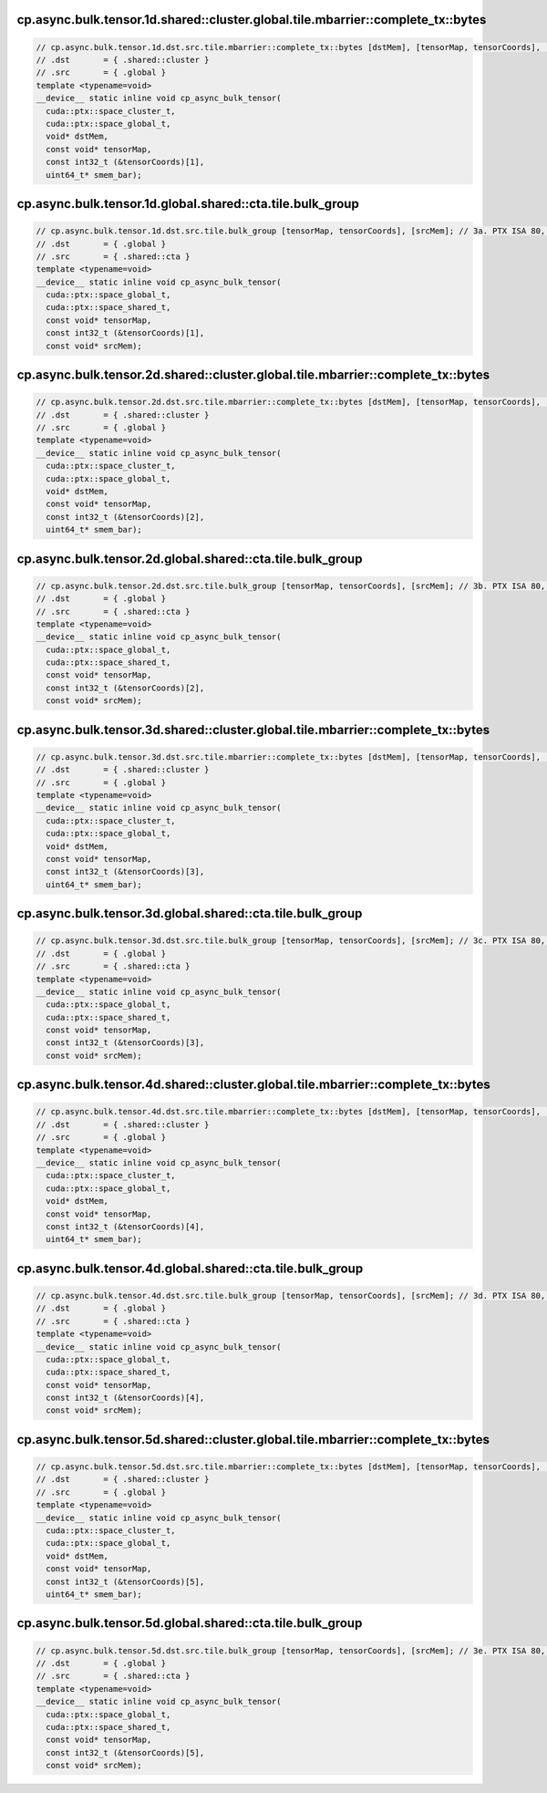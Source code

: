 cp.async.bulk.tensor.1d.shared::cluster.global.tile.mbarrier::complete_tx::bytes
^^^^^^^^^^^^^^^^^^^^^^^^^^^^^^^^^^^^^^^^^^^^^^^^^^^^^^^^^^^^^^^^^^^^^^^^^^^^^^^^
.. code:: cuda

   // cp.async.bulk.tensor.1d.dst.src.tile.mbarrier::complete_tx::bytes [dstMem], [tensorMap, tensorCoords], [smem_bar];// 1a. PTX ISA 80, SM_90
   // .dst       = { .shared::cluster }
   // .src       = { .global }
   template <typename=void>
   __device__ static inline void cp_async_bulk_tensor(
     cuda::ptx::space_cluster_t,
     cuda::ptx::space_global_t,
     void* dstMem,
     const void* tensorMap,
     const int32_t (&tensorCoords)[1],
     uint64_t* smem_bar);

cp.async.bulk.tensor.1d.global.shared::cta.tile.bulk_group
^^^^^^^^^^^^^^^^^^^^^^^^^^^^^^^^^^^^^^^^^^^^^^^^^^^^^^^^^^
.. code:: cuda

   // cp.async.bulk.tensor.1d.dst.src.tile.bulk_group [tensorMap, tensorCoords], [srcMem]; // 3a. PTX ISA 80, SM_90
   // .dst       = { .global }
   // .src       = { .shared::cta }
   template <typename=void>
   __device__ static inline void cp_async_bulk_tensor(
     cuda::ptx::space_global_t,
     cuda::ptx::space_shared_t,
     const void* tensorMap,
     const int32_t (&tensorCoords)[1],
     const void* srcMem);

cp.async.bulk.tensor.2d.shared::cluster.global.tile.mbarrier::complete_tx::bytes
^^^^^^^^^^^^^^^^^^^^^^^^^^^^^^^^^^^^^^^^^^^^^^^^^^^^^^^^^^^^^^^^^^^^^^^^^^^^^^^^
.. code:: cuda

   // cp.async.bulk.tensor.2d.dst.src.tile.mbarrier::complete_tx::bytes [dstMem], [tensorMap, tensorCoords], [smem_bar];// 1b. PTX ISA 80, SM_90
   // .dst       = { .shared::cluster }
   // .src       = { .global }
   template <typename=void>
   __device__ static inline void cp_async_bulk_tensor(
     cuda::ptx::space_cluster_t,
     cuda::ptx::space_global_t,
     void* dstMem,
     const void* tensorMap,
     const int32_t (&tensorCoords)[2],
     uint64_t* smem_bar);

cp.async.bulk.tensor.2d.global.shared::cta.tile.bulk_group
^^^^^^^^^^^^^^^^^^^^^^^^^^^^^^^^^^^^^^^^^^^^^^^^^^^^^^^^^^
.. code:: cuda

   // cp.async.bulk.tensor.2d.dst.src.tile.bulk_group [tensorMap, tensorCoords], [srcMem]; // 3b. PTX ISA 80, SM_90
   // .dst       = { .global }
   // .src       = { .shared::cta }
   template <typename=void>
   __device__ static inline void cp_async_bulk_tensor(
     cuda::ptx::space_global_t,
     cuda::ptx::space_shared_t,
     const void* tensorMap,
     const int32_t (&tensorCoords)[2],
     const void* srcMem);

cp.async.bulk.tensor.3d.shared::cluster.global.tile.mbarrier::complete_tx::bytes
^^^^^^^^^^^^^^^^^^^^^^^^^^^^^^^^^^^^^^^^^^^^^^^^^^^^^^^^^^^^^^^^^^^^^^^^^^^^^^^^
.. code:: cuda

   // cp.async.bulk.tensor.3d.dst.src.tile.mbarrier::complete_tx::bytes [dstMem], [tensorMap, tensorCoords], [smem_bar];// 1c. PTX ISA 80, SM_90
   // .dst       = { .shared::cluster }
   // .src       = { .global }
   template <typename=void>
   __device__ static inline void cp_async_bulk_tensor(
     cuda::ptx::space_cluster_t,
     cuda::ptx::space_global_t,
     void* dstMem,
     const void* tensorMap,
     const int32_t (&tensorCoords)[3],
     uint64_t* smem_bar);

cp.async.bulk.tensor.3d.global.shared::cta.tile.bulk_group
^^^^^^^^^^^^^^^^^^^^^^^^^^^^^^^^^^^^^^^^^^^^^^^^^^^^^^^^^^
.. code:: cuda

   // cp.async.bulk.tensor.3d.dst.src.tile.bulk_group [tensorMap, tensorCoords], [srcMem]; // 3c. PTX ISA 80, SM_90
   // .dst       = { .global }
   // .src       = { .shared::cta }
   template <typename=void>
   __device__ static inline void cp_async_bulk_tensor(
     cuda::ptx::space_global_t,
     cuda::ptx::space_shared_t,
     const void* tensorMap,
     const int32_t (&tensorCoords)[3],
     const void* srcMem);

cp.async.bulk.tensor.4d.shared::cluster.global.tile.mbarrier::complete_tx::bytes
^^^^^^^^^^^^^^^^^^^^^^^^^^^^^^^^^^^^^^^^^^^^^^^^^^^^^^^^^^^^^^^^^^^^^^^^^^^^^^^^
.. code:: cuda

   // cp.async.bulk.tensor.4d.dst.src.tile.mbarrier::complete_tx::bytes [dstMem], [tensorMap, tensorCoords], [smem_bar];// 1d. PTX ISA 80, SM_90
   // .dst       = { .shared::cluster }
   // .src       = { .global }
   template <typename=void>
   __device__ static inline void cp_async_bulk_tensor(
     cuda::ptx::space_cluster_t,
     cuda::ptx::space_global_t,
     void* dstMem,
     const void* tensorMap,
     const int32_t (&tensorCoords)[4],
     uint64_t* smem_bar);

cp.async.bulk.tensor.4d.global.shared::cta.tile.bulk_group
^^^^^^^^^^^^^^^^^^^^^^^^^^^^^^^^^^^^^^^^^^^^^^^^^^^^^^^^^^
.. code:: cuda

   // cp.async.bulk.tensor.4d.dst.src.tile.bulk_group [tensorMap, tensorCoords], [srcMem]; // 3d. PTX ISA 80, SM_90
   // .dst       = { .global }
   // .src       = { .shared::cta }
   template <typename=void>
   __device__ static inline void cp_async_bulk_tensor(
     cuda::ptx::space_global_t,
     cuda::ptx::space_shared_t,
     const void* tensorMap,
     const int32_t (&tensorCoords)[4],
     const void* srcMem);

cp.async.bulk.tensor.5d.shared::cluster.global.tile.mbarrier::complete_tx::bytes
^^^^^^^^^^^^^^^^^^^^^^^^^^^^^^^^^^^^^^^^^^^^^^^^^^^^^^^^^^^^^^^^^^^^^^^^^^^^^^^^
.. code:: cuda

   // cp.async.bulk.tensor.5d.dst.src.tile.mbarrier::complete_tx::bytes [dstMem], [tensorMap, tensorCoords], [smem_bar];// 1e. PTX ISA 80, SM_90
   // .dst       = { .shared::cluster }
   // .src       = { .global }
   template <typename=void>
   __device__ static inline void cp_async_bulk_tensor(
     cuda::ptx::space_cluster_t,
     cuda::ptx::space_global_t,
     void* dstMem,
     const void* tensorMap,
     const int32_t (&tensorCoords)[5],
     uint64_t* smem_bar);

cp.async.bulk.tensor.5d.global.shared::cta.tile.bulk_group
^^^^^^^^^^^^^^^^^^^^^^^^^^^^^^^^^^^^^^^^^^^^^^^^^^^^^^^^^^
.. code:: cuda

   // cp.async.bulk.tensor.5d.dst.src.tile.bulk_group [tensorMap, tensorCoords], [srcMem]; // 3e. PTX ISA 80, SM_90
   // .dst       = { .global }
   // .src       = { .shared::cta }
   template <typename=void>
   __device__ static inline void cp_async_bulk_tensor(
     cuda::ptx::space_global_t,
     cuda::ptx::space_shared_t,
     const void* tensorMap,
     const int32_t (&tensorCoords)[5],
     const void* srcMem);
